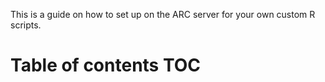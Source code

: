This is a guide on how to set up on the ARC server for your own custom R scripts.

* Table of contents                                                     :TOC:
